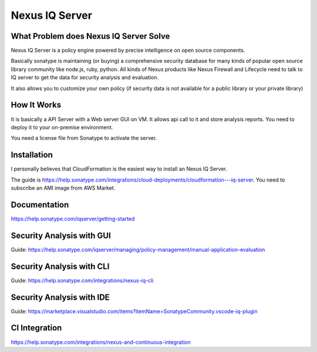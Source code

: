 Nexus IQ Server
==============================================================================


What Problem does Nexus IQ Server Solve
------------------------------------------------------------------------------

Nexus IQ Server is a policy engine powered by precise intelligence on open source components.

Basically sonatype is maintaining (or buying) a comprehensive security database for many kinds of popular open source library community like node.js, ruby, python. All kinds of Nexus products like Nexus Firewall and Lifecycle need to talk to IQ server to get the data for security analysis and evaluation.

It also allows you to customize your own policy (if security data is not available for a public library or your private library)


How It Works
------------------------------------------------------------------------------

It is basically a API Server with a Web server GUI on VM. It allows api call to it and store analysis reports. You need to deploy it to your on-premise environment.

You need a license file from Sonatype to activate the server.


Installation
------------------------------------------------------------------------------

I personally believes that CloudFormation is the easiest way to install an Nexus IQ Server.

The guide is https://help.sonatype.com/integrations/cloud-deployments/cloudformation---iq-server. You need to subscribe an AMI image from AWS Market.


Documentation
------------------------------------------------------------------------------

https://help.sonatype.com/iqserver/getting-started


Security Analysis with GUI
------------------------------------------------------------------------------

Guide: https://help.sonatype.com/iqserver/managing/policy-management/manual-application-evaluation


Security Analysis with CLI
------------------------------------------------------------------------------

Guide: https://help.sonatype.com/integrations/nexus-iq-cli


Security Analysis with IDE
------------------------------------------------------------------------------

Guide: https://marketplace.visualstudio.com/items?itemName=SonatypeCommunity.vscode-iq-plugin


CI Integration
------------------------------------------------------------------------------

https://help.sonatype.com/integrations/nexus-and-continuous-integration